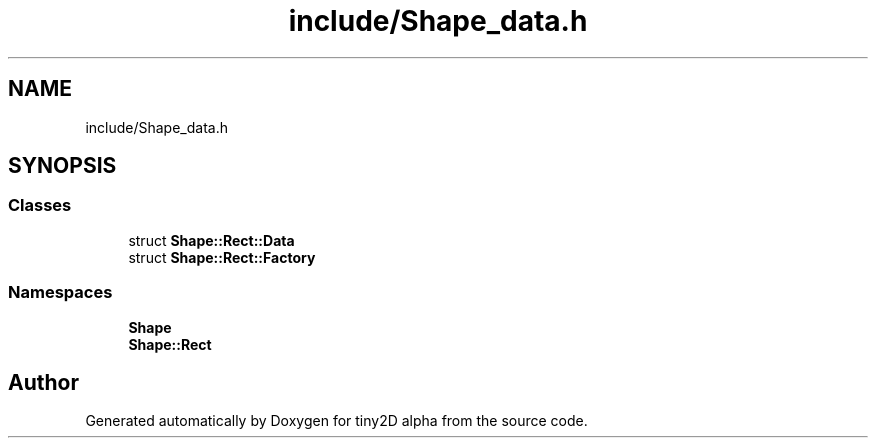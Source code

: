 .TH "include/Shape_data.h" 3 "Sun Oct 28 2018" "tiny2D alpha" \" -*- nroff -*-
.ad l
.nh
.SH NAME
include/Shape_data.h
.SH SYNOPSIS
.br
.PP
.SS "Classes"

.in +1c
.ti -1c
.RI "struct \fBShape::Rect::Data\fP"
.br
.ti -1c
.RI "struct \fBShape::Rect::Factory\fP"
.br
.in -1c
.SS "Namespaces"

.in +1c
.ti -1c
.RI " \fBShape\fP"
.br
.ti -1c
.RI " \fBShape::Rect\fP"
.br
.in -1c
.SH "Author"
.PP 
Generated automatically by Doxygen for tiny2D alpha from the source code\&.
